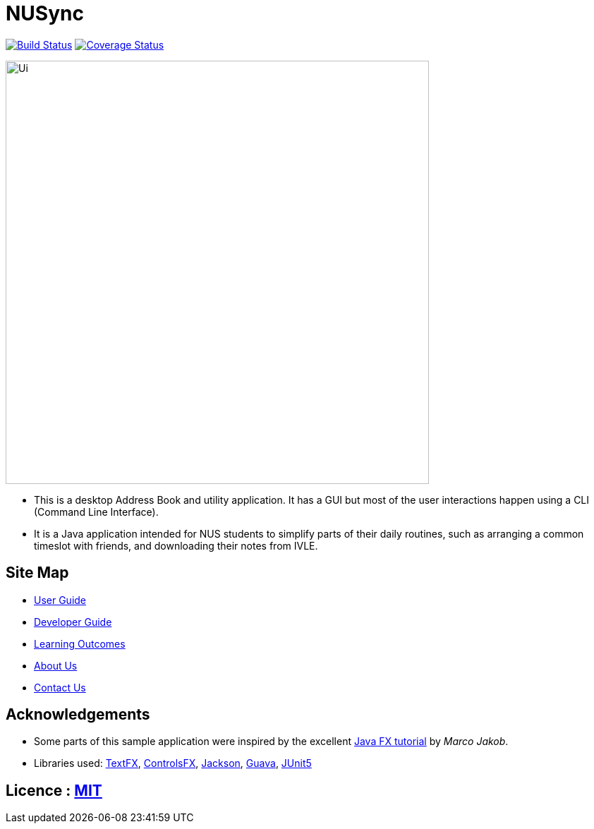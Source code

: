 = NUSync
ifdef::env-github,env-browser[:relfileprefix: docs/]

https://travis-ci.org/CS2113-AY1819S1-W12-2/main[image:https://travis-ci.org/CS2113-AY1819S1-W12-2/main.svg?branch=master[Build Status]]
https://coveralls.io/github/CS2113-AY1819S1-W12-2/main?branch=master[image:https://coveralls.io/repos/github/CS2113-AY1819S1-W12-2/main/badge.svg?branch=master[Coverage Status]]

ifdef::env-github[]
image::docs/images/Ui.png[width="600"]
endif::[]

ifndef::env-github[]
image::images/Ui.png[width="600"]
endif::[]

* This is a desktop Address Book and utility application. It has a GUI but most of the user interactions happen using a CLI (Command Line Interface).
* It is a Java application intended for NUS students to simplify parts of their daily routines, such as arranging a common timeslot with friends, and downloading their notes from IVLE.

== Site Map

* <<UserGuide#, User Guide>>
* <<DeveloperGuide#, Developer Guide>>
* <<LearningOutcomes#, Learning Outcomes>>
* <<AboutUs#, About Us>>
* <<ContactUs#, Contact Us>>

== Acknowledgements

* Some parts of this sample application were inspired by the excellent http://code.makery.ch/library/javafx-8-tutorial/[Java FX tutorial] by
_Marco Jakob_.
* Libraries used: https://github.com/TestFX/TestFX[TextFX], https://bitbucket.org/controlsfx/controlsfx/[ControlsFX], https://github.com/FasterXML/jackson[Jackson], https://github.com/google/guava[Guava], https://github.com/junit-team/junit5[JUnit5]

== Licence : link:LICENSE[MIT]

